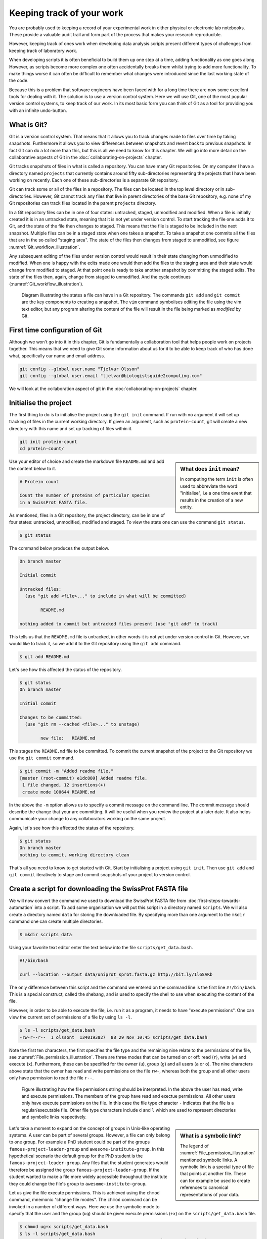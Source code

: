 Keeping track of your work
==========================

You are probably used to keeping a record of your experimental work in either
physical or electronic lab notebooks. These provide a valuable audit trail and
form part of the process that makes your research reproducible.

However, keeping track of ones work when developing data analysis scripts
present different types of challenges from keeping track of laboratory work.

When developing scripts it is often beneficial to build them up one
step at a time, adding functionality as one goes along. However, as scripts
become more complex one often accidentally breaks them whilst trying to add
more functionality. To make things worse it can often be difficult to remember
what changes were introduced since the last working state of the code.

Because this is a problem that software engineers have been faced with
for a long time there are now some excellent tools for dealing with it. The
solution is to use a version control system. Here we will use Git, one of the
most popular version control systems, to keep track of our work. In its most
basic form you can think of Git as a tool for providing you with an infinite
undo-button.


What is Git?
------------

Git is a version control system. That means that it allows you to track changes
made to files over time by taking snapshots. Furthermore it allows you to view
differences between snapshots and revert back to previous snapshots. In fact
Git can do a lot more than this, but this is all we need to know for this
chapter. We will go into more detail on the collaborative aspects of Git in
the :doc:`collaborating-on-projects` chapter.

Git tracks snapshots of files in what is called a repository. You can have many
Git repositories. On my computer I have a directory named ``projects`` that currently
contains around fifty sub-directories representing the projects that I have been
working on recently. Each one of these sub-directories is a separate Git repository.

Git can track some or all of the files in a repository. The files can be
located in the top level directory or in sub-directories. However, Git cannot
track any files that live in parent directories of the base Git repository,
e.g. none of my Git repositories can track files located in the parent
``projects`` directory.

In a Git repository files can be in one of four states: untracked, staged,
unmodified and modified. When a file is initially created it is in an untracked
state, meaning that it is not yet under version control. To start tracking the
file one adds it to Git, and the state of the file then changes to
staged. This means that the file is staged to be included in the next snapshot.
Multiple files can be in a staged state when one takes a snapshot. To take a
snapshot one commits all the files that are in the so called "staging area".
The state of the files then changes from staged to unmodified, see figure
:numref:`Git_workflow_illustration`.


Any subsequent editing of the files under version control would result in their
state changing from unmodified to modified.  When one is happy with the edits
made one would then add the files to the staging area and their state would
change from modified to staged. At that point one is ready to take another
snapshot by committing the staged edits. The state of the files then, again,
change from staged to unmodified. And the cycle continues
(:numref:`Git_workflow_illustration`).

.. _Git_workflow_illustration:
.. figure:: images/git-workflow.png
   :alt: Git workflow illustration.

   Diagram illustrating the states a file can have in a Git repository.
   The commands ``git add`` and ``git commit`` are the key components to
   creating a snapshot. The ``vim`` command symbolises editing the file
   using the vim text editor, but any program altering the content of the
   file will result in the file being marked as *modified* by Git.

First time configuration of Git
-------------------------------

Although we won't go into it in this chapter, Git is fundamentally a collaboration
tool that helps people work on projects together. This means that we need to give
Git some information about us for it to be able to keep track of who has done what,
specifically our name and email address.

.. code-block:: none

    git config --global user.name "Tjelvar Olsson"
    git config --global user.email "tjelvar@biologistsguide2computing.com"

We will look at the collaboration aspect of git in the
:doc:`collaborating-on-projects` chapter.


Initialise the project
----------------------

The first thing to do is to initialise the project using the ``git init`` command.
If run with no argument it will set up tracking of files in the current working
directory. If given an argument, such as ``protein-count``, git will
create a new directory with this name and set up tracking of files within it.

.. code-block:: none

    git init protein-count
    cd protein-count/

.. sidebar:: What does ``init`` mean?

    In computing the term ``init`` is often used to abbreviate the word
    "initialise", i.e a one time event that results in the creation of a new
    entity.

Use your editor of choice and create the markdown file ``README.md`` and add
the content below to it.

.. code-block:: none

    # Protein count

    Count the number of proteins of particular species
    in a SwissProt FASTA file.


As mentioned, files in a Git repository, the project directory, can be in one
of four states: untracked, unmodified, modified and staged. To view the state
one can use the command ``git status``.

.. code-block:: none

    $ git status

The command below produces the output below.

.. code-block:: none

    On branch master

    Initial commit

    Untracked files:
      (use "git add <file>..." to include in what will be committed)

            README.md

    nothing added to commit but untracked files present (use "git add" to track)

This tells us that the ``README.md`` file is untracked, in other words it is
not yet under version control in Git. However, we would like to track it, so
we add it to the Git repository using the ``git add`` command.

.. code-block:: none

    $ git add README.md

Let's see how this affected the status of the repository.

.. code-block:: none

    $ git status
    On branch master

    Initial commit

    Changes to be committed:
      (use "git rm --cached <file>..." to unstage)

            new file:   README.md

This stages the ``README.md`` file to be committed. To commit the current
snapshot of the project to the Git repository we use the ``git commit``
command.

.. code-block:: none

    $ git commit -m "Added readme file."
    [master (root-commit) e1dc880] Added readme file.
     1 file changed, 12 insertions(+)
     create mode 100644 README.md

In the above the ``-m`` option allows us to specify a commit message on
the command line. The commit message should describe the change that
your are committing. It will be useful when you review the project at
a later date. It also helps communicate your change to any collaborators
working on the same project.

Again, let's see how this affected the status of the repository.

.. code-block:: none

    $ git status
    On branch master
    nothing to commit, working directory clean

That's all you need to know to get started with Git. Start by initialising a
project using ``git init``. Then use ``git add`` and ``git commit`` iteratively
to stage and commit snapshots of your project to version control.


Create a script for downloading the SwissProt FASTA file
--------------------------------------------------------

We will now convert the command we used to download the SwissProt FASTA file
from :doc:`first-steps-towards-automation` into a script. To add some
organisation we will put this script in a directory named ``scripts``. We will
also create a directory named ``data`` for storing the downloaded file. By
specifying more than one argument to the ``mkdir`` command one can create
multiple directories.

.. code-block:: none

    $ mkdir scripts data

Using your favorite text editor enter the text below into the file
``scripts/get_data.bash``.

.. code-block:: none

    #!/bin/bash

    curl --location --output data/uniprot_sprot.fasta.gz http://bit.ly/1l6SAKb

The only difference between this script and the command we entered on the command
line is the first line ``#!/bin/bash``. This is a special construct, called the
shebang, and is used to specify the shell to use when executing the content of the
file.

However, in order to be able to execute the file, i.e. run it as a program, it
needs to have "execute permissions". One can view the current set of permissions
of a file by using ``ls -l``.

.. code-block:: none

    $ ls -l scripts/get_data.bash
    -rw-r--r--  1 olssont  1340193827  88 29 Nov 10:45 scripts/get_data.bash

Note the first ten characters, the first specifies the file type and the
remaining nine relate to the permissions of the file,
see :numref:`File_permission_illustration`.  There are three modes
that can  be turned on or off: read (``r``), write (``w``) and execute (``x``).
Furthermore, these can be specified for the owner (``u``), group (``g``) and
all users (``a`` or ``o``). The nine characters above state that the owner has
read and write permissions on the file ``rw-``, whereas both the group and
all other users only have permission to read the file ``r--``.

.. _File_permission_illustration:
.. figure:: images/file-permissions.png
   :alt: File permissions illustration.

   Figure illustrating how the file permissions string should be interpreted.
   In the above the user has read, write and execute permissions. The members
   of the group have read and exectue permissions. All other users only have
   execute permissions on the file. In this case the file type character ``-``
   indicates that the file is a regular/executable file. Other file type
   characters include ``d`` and ``l`` which are used to represent directories
   and symbolic links respectively.

.. sidebar:: What is a symbolic link?

    The legend of :numref:`File_permission_illustration` mentioned symbolic links.
    A symbolic link is a special type of file that points at another file.
    These can for example be used to create references to canonical representations
    of your data.

Let's take a moment to expand on the concept of groups in Unix-like operating
systems. A user can be part of several groups. However, a file can only
belong to one group. 
For example a PhD student could be part of the groups
``famous-project-leader-group`` and ``awesome-institute-group``. In this
hypothetical scenario the default group for the PhD student is the
``famous-project-leader-group``. Any files that the student generates would
therefore be assigned the group ``famous-project-leader-group``. If the student
wanted to make a file more widely accessible throughout the institute they
could change the file's group to ``awesome-institute-group``.

Let us give the file execute permissions. This is achieved using the ``chmod``
command, mnemonic "change file modes". The ``chmod`` command can be invoked in
a number of different ways. Here we use the symbolic mode to specify that the
user and the group (``ug``) should be given execute permissions (``+x``) on the
``scripts/get_data.bash`` file.

.. code-block:: none

    $ chmod ug+x scripts/get_data.bash
    $ ls -l scripts/get_data.bash
    -rwxr-xr--  1 olssont  1340193827  88 29 Nov 10:45 scripts/get_data.bash

Let us test the script by running it.

.. code-block:: none

    $ ./scripts/get_data.bash
    $ ls data/
    uniprot_sprot.fasta.gz


The file was downloaded to the ``data`` directory, success!
This is a good time to add the script to version control.

.. code-block:: none

    $ git add scripts/get_data.bash
    $ git commit -m "Added script for downloading SwissProt FASTA file."
    [master f80731e] Added script for downloading SwissProt FASTA file.
     1 file changed, 3 insertions(+)
     create mode 100755 scripts/get_data.bash

Let us check the status of our project.

.. code-block:: none

    $ git status
    On branch master
    Untracked files:
      (use "git add <file>..." to include in what will be committed)

            data/

    nothing added to commit but untracked files present (use "git add" to track)

Git is telling us that there are files in the ``data`` directory that are
currently not being tracked. However, in this project the data directory will
contain files downloaded from a canonical resource and as the download script
is in version control we do not need or want to track the files in this
directory.

It is possible to tell Git to ignore files.  Using your text editor of choice
create the file ``.gitignore`` and add the content below to it.

.. sidebar:: Hidden files

    On Unix-like systems dot-files, files starting with a ".", are treated as
    hidden files. These files are usually used to store configuration settings.
    The ``~/.bashrc`` file, for example, is used to configure your Bash shell
    environment. To list hidden files use ``ls -a``.

.. code-block:: none

    data/*

In Bash the ``*`` symbol represents a wild card pattern that can match any
string.  The ``*`` symbol can be used in the same fashion in the ``.gitignore``
file. As such the line we added to our ``.gitignore`` file tells Git to ignore
all files in the ``data`` directory.

.. code-block:: none

    $ git status
    On branch master
    Untracked files:
      (use "git add <file>..." to include in what will be committed)

            .gitignore

    nothing added to commit but untracked files present (use "git add" to track)

Git now ignores the content of the ``data`` directory and tells us that the
``.gitignore`` file is untracked. Let us add this file.

.. code-block:: none

    $ git add .gitignore
    $ git commit -m "Added gitignore file."
    $ git status
    On branch master
    nothing to commit, working directory clean


Improve script for downloading SwissProt FASTA file
---------------------------------------------------

However, the current setup has got an issue in terms of reproducibility.
Depending on when the SwissProt FASTA file was downloaded one may obtain
different results. It would therefore be useful to include the date of
access in the file name. This can be achieved using the ``date`` command.

.. code-block:: none

    $ date
    Thu 26 Nov 2015 09:20:32 GMT

The ``date`` command  can be configured to create custom output formats using
the ``+`` symbol followed by a string template specifying the desired format.
In the below ``%Y``, ``%m`` and ``%d`` will be replaced by the year, month and
day respectively.

.. code-block:: none

    $ date +'%Y-%m-%d'
    2015-11-26

To get the output of the ``date`` command into the file name one can use Bash's
concept of command substitution. Command substitution makes it possible to
evaluate the result of a command within a string. To see this in action we can
use the ``echo`` command, which simply prints out the string that it is given.

.. code-block:: none

    $ echo "Today it is $(date +'%d')th"
    Today it is 26th

It is time to introduce the concept of a variable.
A variable is basically a means of storing a piece of information using
a descriptive name. In bash one can assign a variable using the equals
character (``=``). Below we create a variable named ``PRIBNOV_BOX`` and
assign it the value ``TATAAT``.

.. code-block:: none

    $ PRIBNOV_BOX="TATAAT"

The value of the variable can then be accessed by prefixing
the variable name with the dollar character (``$``).

.. code-block:: none

    $ echo $PRIBNOV_BOX
    TATAAT

.. sidebar:: Don't Repeat Yourself

    The use of variables is a key concept in programming. It allows programmers to
    avoid having to repeat themselves. This is important as repetition increases
    the chances of introducing errors. Suppose, for example that you had a scaling
    factor of 1.35611 that you used at ten different places in your script. That
    presents ten opportunities for typing in the wrong number. Further, suppose
    that you, later on, needed to change the scaling factor. That presents ten
    opportunities for forgetting to update a value and another ten opportunities
    for mistyping the value. In this case it would have been better to create a
    variable named ``scaling_factor`` and use that variable in the ten places in
    your script. That way they are guaranteed to be the same value and you only
    need to edit one line if you need to change the value. In programming avoiding
    repetition is important enough to warrant it's own acronym :term:`DRY` (Don't
    Repeat Yourself).

We now have all the information we need to improve the script. Edit the
``script/get_data.bash`` file to look like the below.

.. code-block:: none

    #!/bin/bash

    FNAME="data/uniprot_sprot.$(date +'%Y-%m-%d').fasta.gz"
    curl --location --output $FNAME http://bit.ly/1l6SAKb

Let's try running the script.

.. code-block:: none

    $ ./scripts/get_data.bash

Now we can check that the script has produced an appropriately named file.

.. code-block:: none

    $ ls data/
    uniprot_sprot.2015-11-26.fasta.gz uniprot_sprot.fasta.gz


We have added a piece of functionality and have tested that it works as expected.
This is a good time to commit our changes to Git. However, before we do that
let us examine the changes to the project since the last commit
using the ``git diff`` command.

.. code-block:: none

    $ git diff
    diff --git a/scripts/get_data.bash b/scripts/get_data.bash
    index d8e9bda..338d82c 100755
    --- a/scripts/get_data.bash
    +++ b/scripts/get_data.bash
    @@ -1,3 +1,4 @@
     #!/bin/bash

    -curl --location --output data/uniprot_sprot.fasta.gz http://bit.ly/1l6SAKb
    +FNAME="data/uniprot_sprot.$(date +'%Y-%m-%d').fasta.gz"
    +curl --location --output $FNAME http://bit.ly/1l6SAKb

The command above tells us that one line has been removed, the one prefixed by a
minus sign, and that two lines have been added, the ones prefixed by a plus sign.
In fact we have modified one line and added one, but the effect is the same.

Let us now add and commit the changes to Git.

.. code-block:: none

    $ git add scripts/get_data.bash
    $ git commit -m "Updated download script to include date in file name."
    [master 7512894] Updated download script to include date in file name.
     1 file changed, 2 insertions(+), 1 deletion(-)
    
By adding the date of download to the file name reproducibility is improved and
it means that we can download the file on different dates and ensure that no data
is overwritten.

However, it is still possible to accidentally delete or modify the data file.
To overcome this, and further improve reproducibility, it is good practise to
give the data file read-only permissions. This means that the file cannot be
modified or deleted, only read. To do this we will make use of the ``chmod``
command. In this instance we will make use of an absolute mode.  Absolute modes
encode the permissions using the numbers 1, 2 and 4 that represent execute, write
and read modes respectively. These numbers can be combined to create any
permission, for example 7 represents read, write and execute permissions and 5
represents read and execute permissions.

=====  ======================
Value  Permission
=====  ======================
1      execute
2      write
3      write & execute
4      read
5      read & execute
6      read & write
7      read & write & execute
=====  ======================

To set the permissions for the owner, group and all other users
one simply uses three such numbers. For example to give the owner read and
write permissions and the group and all other users read-only permissions one
would use the absolute mode 644.

In this instance we want to set the file to read-only for the owner, group and
all other users so we will use the absolute mode 444.

.. code-block:: none

    #!/bin/bash

    FNAME="data/uniprot_sprot.$(date +'%Y-%m-%d').fasta.gz"
    curl --location --output $FNAME http://bit.ly/1l6SAKb
    chmod 444 $FNAME

If you run the script now you will see that it changes the permissions of the
downloaded file.  If you run the script again, on the same day, you will
notice that the it complains that it has not got permissions to write to
the file. This is expected as the ``curl`` command is wanting to overwrite
the existing read-only file.

Let's add these changes to the staging area.

.. code-block:: none

    $ git add scripts/get_data.bash

It is good practise to try to make the commit message no more than
50 characters long. Sometimes this is not enough. In these cases you
can create a multi line commit message using a text editor (likely
to be ``vim`` by default) by omitting the ``-m`` flag.

Let's try this now.

.. code-block:: none

    $ git commit

This should open a text editor with the text below.

.. code-block:: none


    # Please enter the commit message for your changes. Lines starting
    # with '#' will be ignored, and an empty message aborts the commit.
    # On branch master
    # Changes to be committed:
    #       modified:   scripts/get_data.bash

Use your text editor to edit this message to the below.

.. code-block:: none

    Set permissions of data file to read only

    The intention of this change is to prevent accidental deletion or
    modification of the raw data file.

    # Please enter the commit message for your changes. Lines starting
    # with '#' will be ignored, and an empty message aborts the commit.
    # On branch master
    # Changes to be committed:
    #       modified:   scripts/get_data.bash

When you save the file you should see the output below in the terminal.

.. code-block:: none

    $ git commit
    [master ad2a4c5] Set permissions of data file to read only
     1 file changed, 1 insertion(+)

.. sidebar:: Help! I'm stuck in Vim.

    If you tried out the ``git commit`` command you may depeding
    on the configuration of your computer get thrown into Vim.
    If you don't know how to use Vim, it can be tricky just to
    get out of it.

    1. Press the Esc key. This ensure that you are in "normal" mode.
    2. Press the colon (``:``) key. This puts you in "command-line" mode.
    3. Enter the text ``q!``. This is the command to quit (``q``) without saving (``!``).
    4. Press the Enter key. This executes the command from step 3.


.. sidebar:: What if I want to edit or delete a file that is read only?

    In this case you first need to change the mode of the file so that you
    have write permissions to it. This is achieved using the ``chmod``
    command, for example:

    .. code-block:: none

        $ chmod u+w file_i_want_to_edit.txt


Create script for counting the number of proteins in a genome
-------------------------------------------------------------

Now that we have a script for downloading the SwissProt FASTA file let us
convert what we learnt in :doc:`first-steps-towards-automation` into a script
for counting the number of proteins for a particular species.

Add the lines below to the file ``scripts/protein_count.bash``.

.. code-block:: none

    #!/bin/bash

    gunzip -c data/uniprot_sprot.fasta.gz | grep 'OS=Homo sapiens' \
    | cut -d '|' -f 2 | wc -l

Make the file executable and test the script.

.. code-block:: none

    $ chmod +x scripts/protein_count.bash
    $ ./scripts/protein_count.bash
       20194

At the moment the path to the data file and the species are hard coded into the
script. It would be nice if we could turn these two parameters into command
line arguments. We can do this using the special variables ``$1`` and ``$2`` that
represent the first and second command line arguments, respectively.

.. code-block:: none

    #!/bin/bash

    DATA_FILE_PATH=$1
    SPECIES=$2
    echo "Input file: $DATA_FILE_PATH"
    echo "Species: $SPECIES"

    gunzip -c $DATA_FILE_PATH | grep "OS=$SPECIES" \
    | cut -d '|' -f 2 | wc -l

.. warning:: Bash makes a distinction between single and double quotes. To expand
             variables one needs to use double quotes. If not one will get the
             literal value of the string within the single quotes. For example,
             the command ``echo 'Species: $SPECIES'`` would print the literal
             string ``Species: $SPECIES``.
             
             .. code-block:: none

                 $ SPECIES=H.sapiens
                 $ echo "Species: $SPECIES"
                 Species: H.sapiens
                 $ echo 'Species: $SPECIES'
                 Species: $SPECIES


This is a good point to test if things are working as expected.

.. code-block:: none

    $ ./scripts/protein_count.bash data/uniprot_sprot.2015-11-26.fasta.gz "Homo sapiens"
    Input file: data/uniprot_sprot.2015-11-26.fasta.gz
    Species: Homo sapiens
       20194

Success! Let us add and commit the script to Git.

.. code-block:: none

    $ git add scripts/protein_count.bash
    $ git commit -m "Added script for counting the numbers of proteins."
    [master b9de9bc] Added script for counting the numbers of proteins.
     1 file changed, 9 insertions(+)
     create mode 100755 scripts/protein_count.bash


More useful git commands
------------------------

We've covered a lot of ground in this chapter. Can you remember everything that
we did and the motivation behind each individual step? If not, that is okay,
we can use Git to remind us using the ``git log`` command.

.. code-block:: none

    $ git log --oneline
    b9de9bc Added script for counting the numbers of proteins.
    a672257 Added command to set permissions of data file to read only.
    7512894 Updated download script to include date in file name.
    6c6f65b Added gitignore file.
    f80731e Added script for downloading SwissProt FASTA file.
    e1dc880 Added readme file.

Note that the comments above give a decent description of what was done. However,
it would have been useful to include more information about the motive behind some
changes. If one does not make use of the ``-m`` argument when using ``git commit``
one can use the default text editor to write a more comprehensive commit message.
For example, a more informative commit message for commit ``a672257`` could have
looked something along the lines of:

.. code-block:: none

    Added command to set permissions of data file to read only.

    The intention of this change is to prevent accidental deletion or
    modification of the raw data file.


Another useful feature of Git is that it allows us to inspect the changes
between commits using the ``git diff`` command.  For
example to understand what changed in commit ``a672257`` we can compare it to
the previous commit ``7512894``.

.. code-block:: none

    $ git diff 7512894 a672257
    diff --git a/scripts/get_data.bash b/scripts/get_data.bash
    index 338d82c..0bbc17b 100755
    --- a/scripts/get_data.bash
    +++ b/scripts/get_data.bash
    @@ -2,3 +2,4 @@

     FNAME="data/uniprot_sprot.$(date +'%Y-%m-%d').fasta.gz"
     curl --location --output $FNAME http://bit.ly/1l6SAKb
    +chmod 444 $FNAME

In the above we can see that we added the line
``chmod 444 $FNAME`` to the ``scripts/get_data.bash`` file.


Key concepts
------------

- When working with files it is often desirable to be able to track changes
- When programming it is particularly useful to be able to save working
  states of the code
- This gives one the opportunity to roll back to a previously working state if
  things go wrong
- Git is a powerful version control system
- To get started with Git one only needs to get familiar with a handful of
  commands
- Use ``git init`` to initialise a Git repository
- Use ``git add file-to-add`` to start tracking a file in Git
- Use ``git commit -m "your summary message here"`` to record a snapshot in Git
- The overhead of using Git whilst programming is minimal
- The benefits of using Git are great
- Start using Git in your day-to-day work right now!
- On Unix-like systems files have write, read and execute permissions that can
  be turned on and off
- By making a file executable it can be run as an independent program
- By giving raw data files read only permissions one can ensure that they are
  not accidentally modified or deleted
